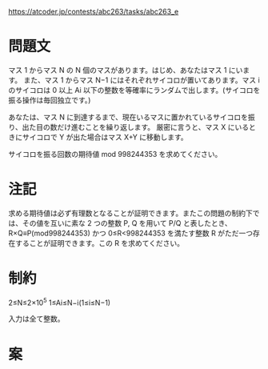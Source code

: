 https://atcoder.jp/contests/abc263/tasks/abc263_e

* 問題文
マス 1 からマス N の N 個のマスがあります。はじめ、あなたはマス 1 にいます。
また、マス 1 からマス N−1 にはそれぞれサイコロが置いてあります。マス i のサイコロは 0 以上 Ai
以下の整数を等確率にランダムで出します。(サイコロを振る操作は毎回独立です。)

あなたは、マス N に到達するまで、現在いるマスに置かれているサイコロを振り、出た目の数だけ進むことを繰り返します。
厳密に言うと、マス X にいるときにサイコロで Y が出た場合はマス X+Y に移動します。

サイコロを振る回数の期待値 mod 998244353 を求めてください。

* 注記
求める期待値は必ず有理数となることが証明できます。またこの問題の制約下では、その値を互いに素な 2 つの整数 P, Q を用いて P/Q と表したとき、
R×Q≡P(mod998244353) かつ 0≤R<998244353 を満たす整数 R がただ一つ存在することが証明できます。この R を求めてください。

* 制約
2≤N≤2×10^5
1≤Ai≤N−i(1≤i≤N−1)

入力は全て整数。

* 案
